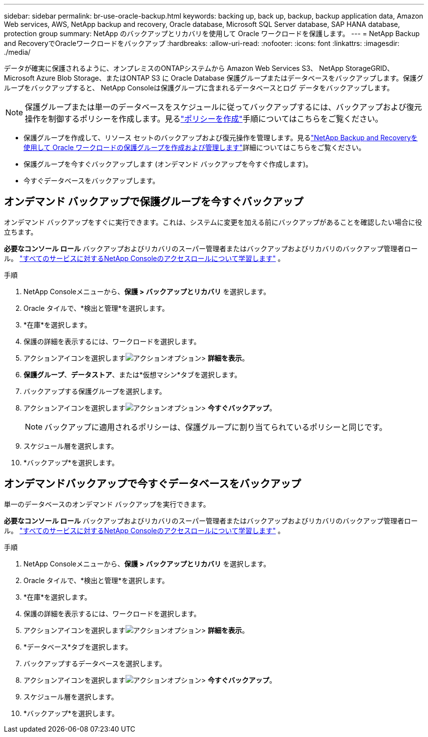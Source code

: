 ---
sidebar: sidebar 
permalink: br-use-oracle-backup.html 
keywords: backing up, back up, backup, backup application data, Amazon Web services, AWS, NetApp backup and recovery, Oracle database, Microsoft SQL Server database, SAP HANA database, protection group 
summary: NetApp のバックアップとリカバリを使用して Oracle ワークロードを保護します。 
---
= NetApp Backup and RecoveryでOracleワークロードをバックアップ
:hardbreaks:
:allow-uri-read: 
:nofooter: 
:icons: font
:linkattrs: 
:imagesdir: ./media/


[role="lead"]
データが確実に保護されるように、オンプレミスのONTAPシステムから Amazon Web Services S3、 NetApp StorageGRID、Microsoft Azure Blob Storage、またはONTAP S3 に Oracle Database 保護グループまたはデータベースをバックアップします。保護グループをバックアップすると、 NetApp Consoleは保護グループに含まれるデータベースとログ データをバックアップします。


NOTE: 保護グループまたは単一のデータベースをスケジュールに従ってバックアップするには、バックアップおよび復元操作を制御するポリシーを作成します。見るlink:br-use-policies-create.html["ポリシーを作成"]手順についてはこちらをご覧ください。

* 保護グループを作成して、リソース セットのバックアップおよび復元操作を管理します。見るlink:br-use-kvm-protection-groups.html["NetApp Backup and Recoveryを使用して Oracle ワークロードの保護グループを作成および管理します"]詳細についてはこちらをご覧ください。
* 保護グループを今すぐバックアップします (オンデマンド バックアップを今すぐ作成します)。
* 今すぐデータベースをバックアップします。




== オンデマンド バックアップで保護グループを今すぐバックアップ

オンデマンド バックアップをすぐに実行できます。これは、システムに変更を加える前にバックアップがあることを確認したい場合に役立ちます。

*必要なコンソール ロール* バックアップおよびリカバリのスーパー管理者またはバックアップおよびリカバリのバックアップ管理者ロール。 https://docs.netapp.com/us-en/console-setup-admin/reference-iam-predefined-roles.html["すべてのサービスに対するNetApp Consoleのアクセスロールについて学習します"^] 。

.手順
. NetApp Consoleメニューから、*保護 > バックアップとリカバリ* を選択します。
. Oracle タイルで、*検出と管理*を選択します。
. *在庫*を選択します。
. 保護の詳細を表示するには、ワークロードを選択します。
. アクションアイコンを選択しますimage:../media/icon-action.png["アクションオプション"]> *詳細を表示*。
. *保護グループ*、*データストア*、または*仮想マシン*タブを選択します。
. バックアップする保護グループを選択します。
. アクションアイコンを選択しますimage:../media/icon-action.png["アクションオプション"]> *今すぐバックアップ*。
+

NOTE: バックアップに適用されるポリシーは、保護グループに割り当てられているポリシーと同じです。

. スケジュール層を選択します。
. *バックアップ*を選択します。




== オンデマンドバックアップで今すぐデータベースをバックアップ

単一のデータベースのオンデマンド バックアップを実行できます。

*必要なコンソール ロール* バックアップおよびリカバリのスーパー管理者またはバックアップおよびリカバリのバックアップ管理者ロール。 https://docs.netapp.com/us-en/console-setup-admin/reference-iam-predefined-roles.html["すべてのサービスに対するNetApp Consoleのアクセスロールについて学習します"^] 。

.手順
. NetApp Consoleメニューから、*保護 > バックアップとリカバリ* を選択します。
. Oracle タイルで、*検出と管理*を選択します。
. *在庫*を選択します。
. 保護の詳細を表示するには、ワークロードを選択します。
. アクションアイコンを選択しますimage:../media/icon-action.png["アクションオプション"]> *詳細を表示*。
. *データベース*タブを選択します。
. バックアップするデータベースを選択します。
. アクションアイコンを選択しますimage:../media/icon-action.png["アクションオプション"]> *今すぐバックアップ*。
. スケジュール層を選択します。
. *バックアップ*を選択します。

